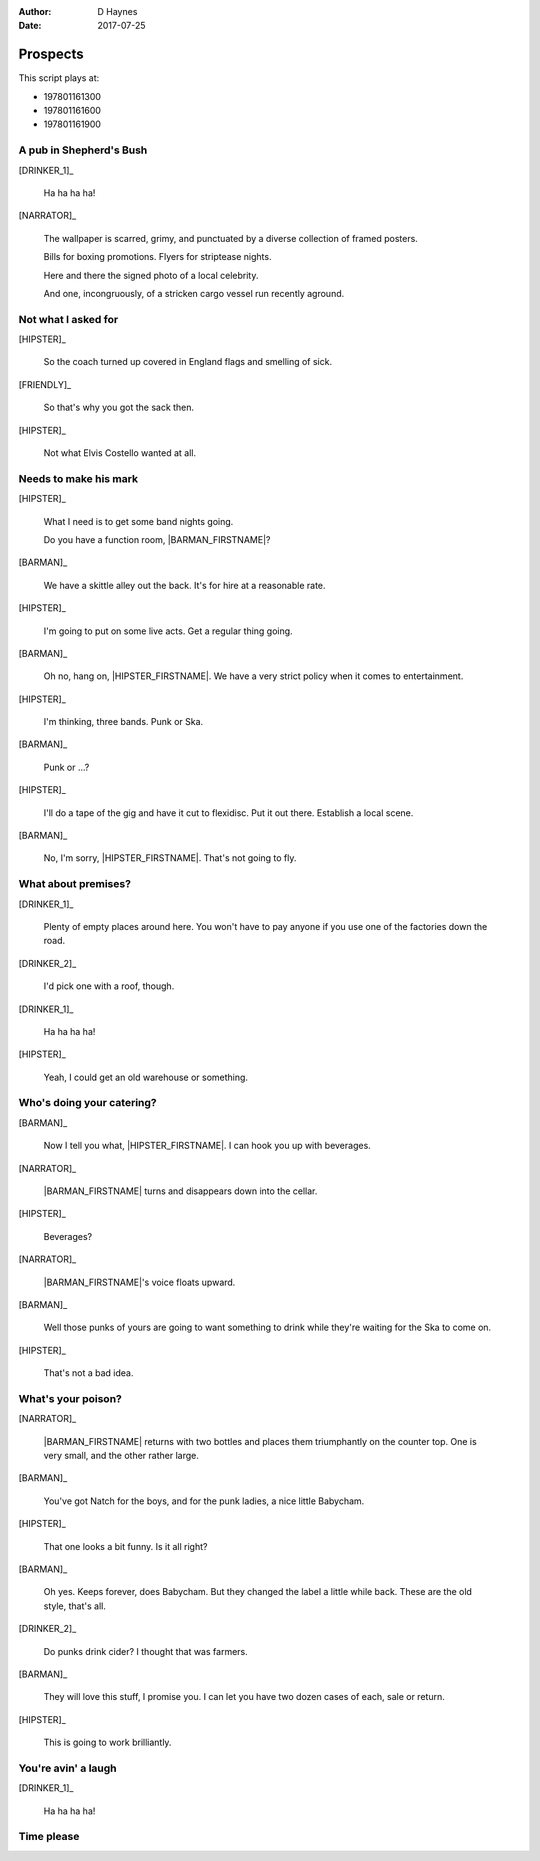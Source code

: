 ..  This is a Turberfield dialogue file (reStructuredText).
    Scene ~~
    Shot --

:author: D Haynes
:date: 2017-07-25

.. entity:: NARRATOR
   :types:  bluemonday78.types.Narrator
   :states: bluemonday78.types.Spot.w12_goldhawk_tavern
            197801161

.. entity:: HIPSTER
   :types:  bluemonday78.types.Character
   :states: bluemonday78.types.Trade.merchant
            bluemonday78.types.Spot.w12_goldhawk_tavern
            3

.. entity:: BARMAN
   :roles:  FRIENDLY
   :types:  bluemonday78.types.Character
   :states: bluemonday78.types.Trade.innkeeper
            bluemonday78.types.Spot.w12_goldhawk_tavern

.. entity:: DRINKER_1
   :roles:  FRIENDLY
   :types:  bluemonday78.types.Character
   :states: bluemonday78.types.Spot.w12_goldhawk_tavern

.. entity:: DRINKER_2
   :roles:  FRIENDLY
   :types:  bluemonday78.types.Character
   :states: bluemonday78.types.Spot.w12_goldhawk_tavern

.. entity:: FRIENDLY
   :roles:  BARMAN
            DRINKER_1
            DRINKER_2
   :types:  bluemonday78.types.Character
   :states: bluemonday78.types.Spot.w12_goldhawk_tavern
            1

Prospects
~~~~~~~~~

This script plays at:

* 197801161300
* 197801161600
* 197801161900

A pub in Shepherd's Bush
------------------------

[DRINKER_1]_

    Ha ha ha ha!

[NARRATOR]_

    The wallpaper is scarred, grimy, and punctuated by a diverse
    collection of framed posters.

    Bills for boxing promotions. Flyers for striptease nights.

    Here and there the signed photo of a local celebrity.

    And one, incongruously, of a stricken cargo vessel run recently
    aground.

Not what I asked for
--------------------

.. condition:: NARRATOR.state 197801161900

[HIPSTER]_

    So the coach turned up covered in England flags and smelling of sick.

[FRIENDLY]_

    So that's why you got the sack then.

[HIPSTER]_

    Not what Elvis Costello wanted at all.

Needs to make his mark
----------------------

.. condition:: NARRATOR.state 197801161300

[HIPSTER]_

    What I need is to get some band nights going.

    Do you have a function room, |BARMAN_FIRSTNAME|?

[BARMAN]_

    We have a skittle alley out the back. It's for hire at a reasonable
    rate. 

[HIPSTER]_

    I'm going to put on some live acts. Get a regular thing going.

[BARMAN]_

    Oh no, hang on, |HIPSTER_FIRSTNAME|. We have a very strict policy
    when it comes to entertainment.

[HIPSTER]_

    I'm thinking, three bands. Punk or Ska.

[BARMAN]_

    Punk or ...?

[HIPSTER]_

    I'll do a tape of the gig and have it cut to flexidisc.
    Put it out there. Establish a local scene.

[BARMAN]_

    No, I'm sorry, |HIPSTER_FIRSTNAME|. That's not going to fly.

What about premises?
--------------------

[DRINKER_1]_

    Plenty of empty places around here. You won't have to pay
    anyone if you use one of the factories down the road.

[DRINKER_2]_

    I'd pick one with a roof, though.

[DRINKER_1]_

    Ha ha ha ha!

[HIPSTER]_

    Yeah, I could get an old warehouse or something.

Who's doing your catering?
--------------------------

.. condition:: NARRATOR.state 197801161600

[BARMAN]_

    Now I tell you what, |HIPSTER_FIRSTNAME|. I can hook you up with
    beverages.

[NARRATOR]_

    |BARMAN_FIRSTNAME| turns and disappears down into the cellar.

[HIPSTER]_

    Beverages?

[NARRATOR]_

    |BARMAN_FIRSTNAME|'s voice floats upward.

[BARMAN]_

    Well those punks of yours are going to want something to drink
    while they're waiting for the Ska to come on.

[HIPSTER]_

    That's not a bad idea.

What's your poison?
-------------------

.. condition:: NARRATOR.state 197801161900

[NARRATOR]_

    |BARMAN_FIRSTNAME| returns with two bottles and places them
    triumphantly on the counter top. One is very small, and the other
    rather large.

[BARMAN]_

    You've got Natch for the boys, and for the punk ladies, a
    nice little Babycham.

[HIPSTER]_

    That one looks a bit funny. Is it all right?

[BARMAN]_

    Oh yes. Keeps forever, does Babycham. But they changed the
    label a little while back. These are the old style, that's all.

[DRINKER_2]_

    Do punks drink cider? I thought that was farmers.

[BARMAN]_

    They will love this stuff, I promise you. I can let you have
    two dozen cases of each, sale or return.

[HIPSTER]_

    This is going to work brilliantly.

You're avin' a laugh
--------------------

[DRINKER_1]_

    Ha ha ha ha!

.. property:: FRIENDLY.state 2
.. property:: HIPSTER.state 2
.. property:: NARRATOR.clock 2

Time please
-----------

.. condition:: NARRATOR.state 197801162100

.. property:: NARRATOR.state 197801170815


.. |BARMAN_FIRSTNAME| property:: BARMAN.name.firstname
.. |HIPSTER_FIRSTNAME| property:: HIPSTER.name.firstname
